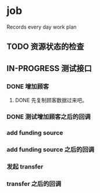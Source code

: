 * job

  Records every day work plan

** TODO 资源状态的检查

** IN-PROGRESS 测试接口

*** DONE 增加顾客
    CLOSED: [2019-10-08 二 11:24]

**** DONE 先复制顾客数据过来吧。
     CLOSED: [2019-10-07 一 10:56]

*** DONE 测试增加顾客之后的回调
    CLOSED: [2019-10-08 二 11:24]

*** add funding source

*** add funding source 之后的回调

*** 发起 transfer 

*** transfer 之后的回调

